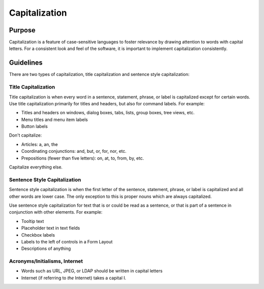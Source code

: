 Capitalization
==============

Purpose
-------

Capitalization is a feature of case-sensitive languages to foster
relevance by drawing attention to words with capital letters. For a consistent
look and feel of the software, it is important to implement capitalization
consistently.

Guidelines
----------

There are two types of capitalization, title capitalization and sentence
style capitalization:

Title Capitalization
~~~~~~~~~~~~~~~~~~~~

Title capitalization is when every word in a sentence, statement,
phrase, or label is capitalized except for certain words. Use title
capitalization primarily for titles and headers, but also for command labels.
For example:

-  Titles and headers on windows, dialog boxes, tabs, lists, group boxes, tree
   views, etc.
-  Menu titles and menu item labels
-  Button labels

Don't capitalize:

-  Articles: a, an, the
-  Coordinating conjunctions: and, but, or, for, nor, etc.
-  Prepositions (fewer than five letters): on, at, to, from, by, etc.

Capitalize everything else.


Sentence Style Capitalization
~~~~~~~~~~~~~~~~~~~~~~~~~~~~~

Sentence style capitalization is when the first letter of the sentence,
statement, phrase, or label is capitalized and all other words are lower
case. The only exception to this is proper nouns which are always
capitalized.

Use sentence style capitalization for text that is or could be read as a
sentence, or that is part of a sentence in conjunction with other elements.
For example:

-  Tooltip text
-  Placeholder text in text fields
-  Checkbox labels
-  Labels to the left of controls in a Form Layout
-  Descriptions of anything

Acronyms/Initialisms, Internet
~~~~~~~~~~~~~~~~~~~~~~~~~~~~~~

-  Words such as URL, JPEG, or LDAP should be written in capital letters
-  Internet (if referring to *the* Internet) takes a capital I.
